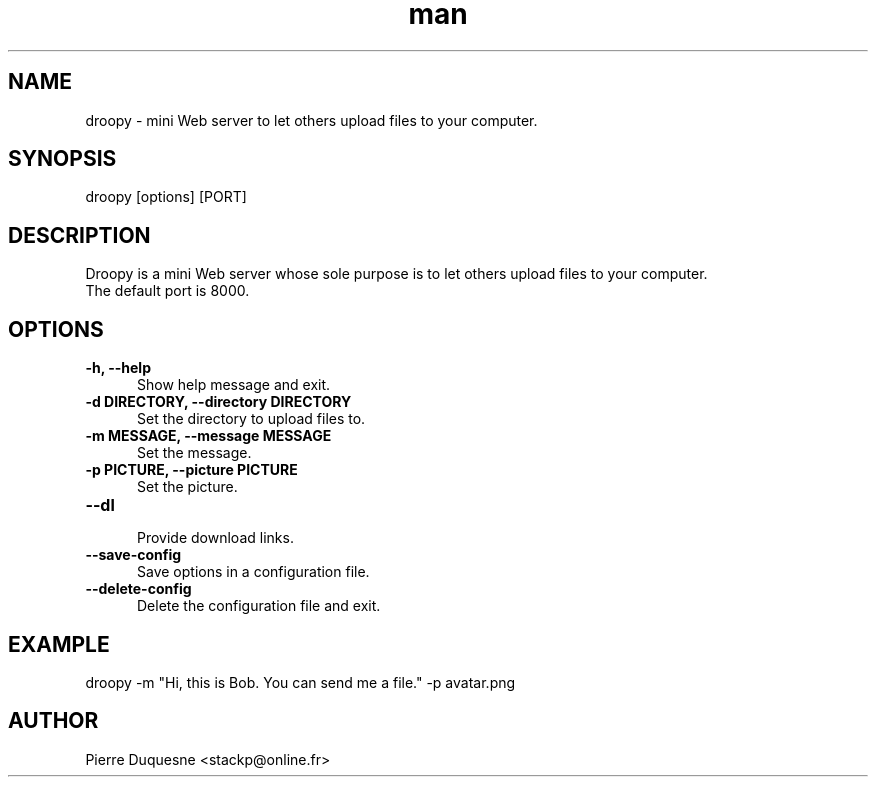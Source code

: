 .\" Manpage for droopy.
.\" Contact stackp@online.fr to correct errors or typos.
.TH man 1 "25 June 2013" "20120108" "droopy man page"
.SH NAME
droopy \- mini Web server to let others upload files to your computer.
.SH SYNOPSIS
droopy [options] [PORT]
.SH DESCRIPTION
Droopy is a mini Web server whose sole purpose is to let others upload files to your computer.
.TP  5
The default port is 8000.
.SH OPTIONS
.TP  5
\fB\-h, \-\-help\fP
.br
Show help message and exit.
.TP  5
\fB\-d DIRECTORY, \-\-directory DIRECTORY\fP
.br
Set the directory to upload files to.
.TP  5
\fB\-m MESSAGE, \-\-message MESSAGE\fP
.br
Set the message.
.TP  5
\fB\-p PICTURE, \-\-picture PICTURE\fP
.br
Set the picture.
.TP  5
\fB\-\-dl\fP
.br
Provide download links.
.TP  5
\fB\-\-save-config\fP
.br
Save options in a configuration file.
.TP  5
\fB\-\-delete-config\fP
.br
Delete the configuration file and exit.
.SH EXAMPLE
droopy \-m "Hi, this is Bob. You can send me a file." \-p avatar.png
.SH AUTHOR
Pierre Duquesne <stackp@online.fr>
